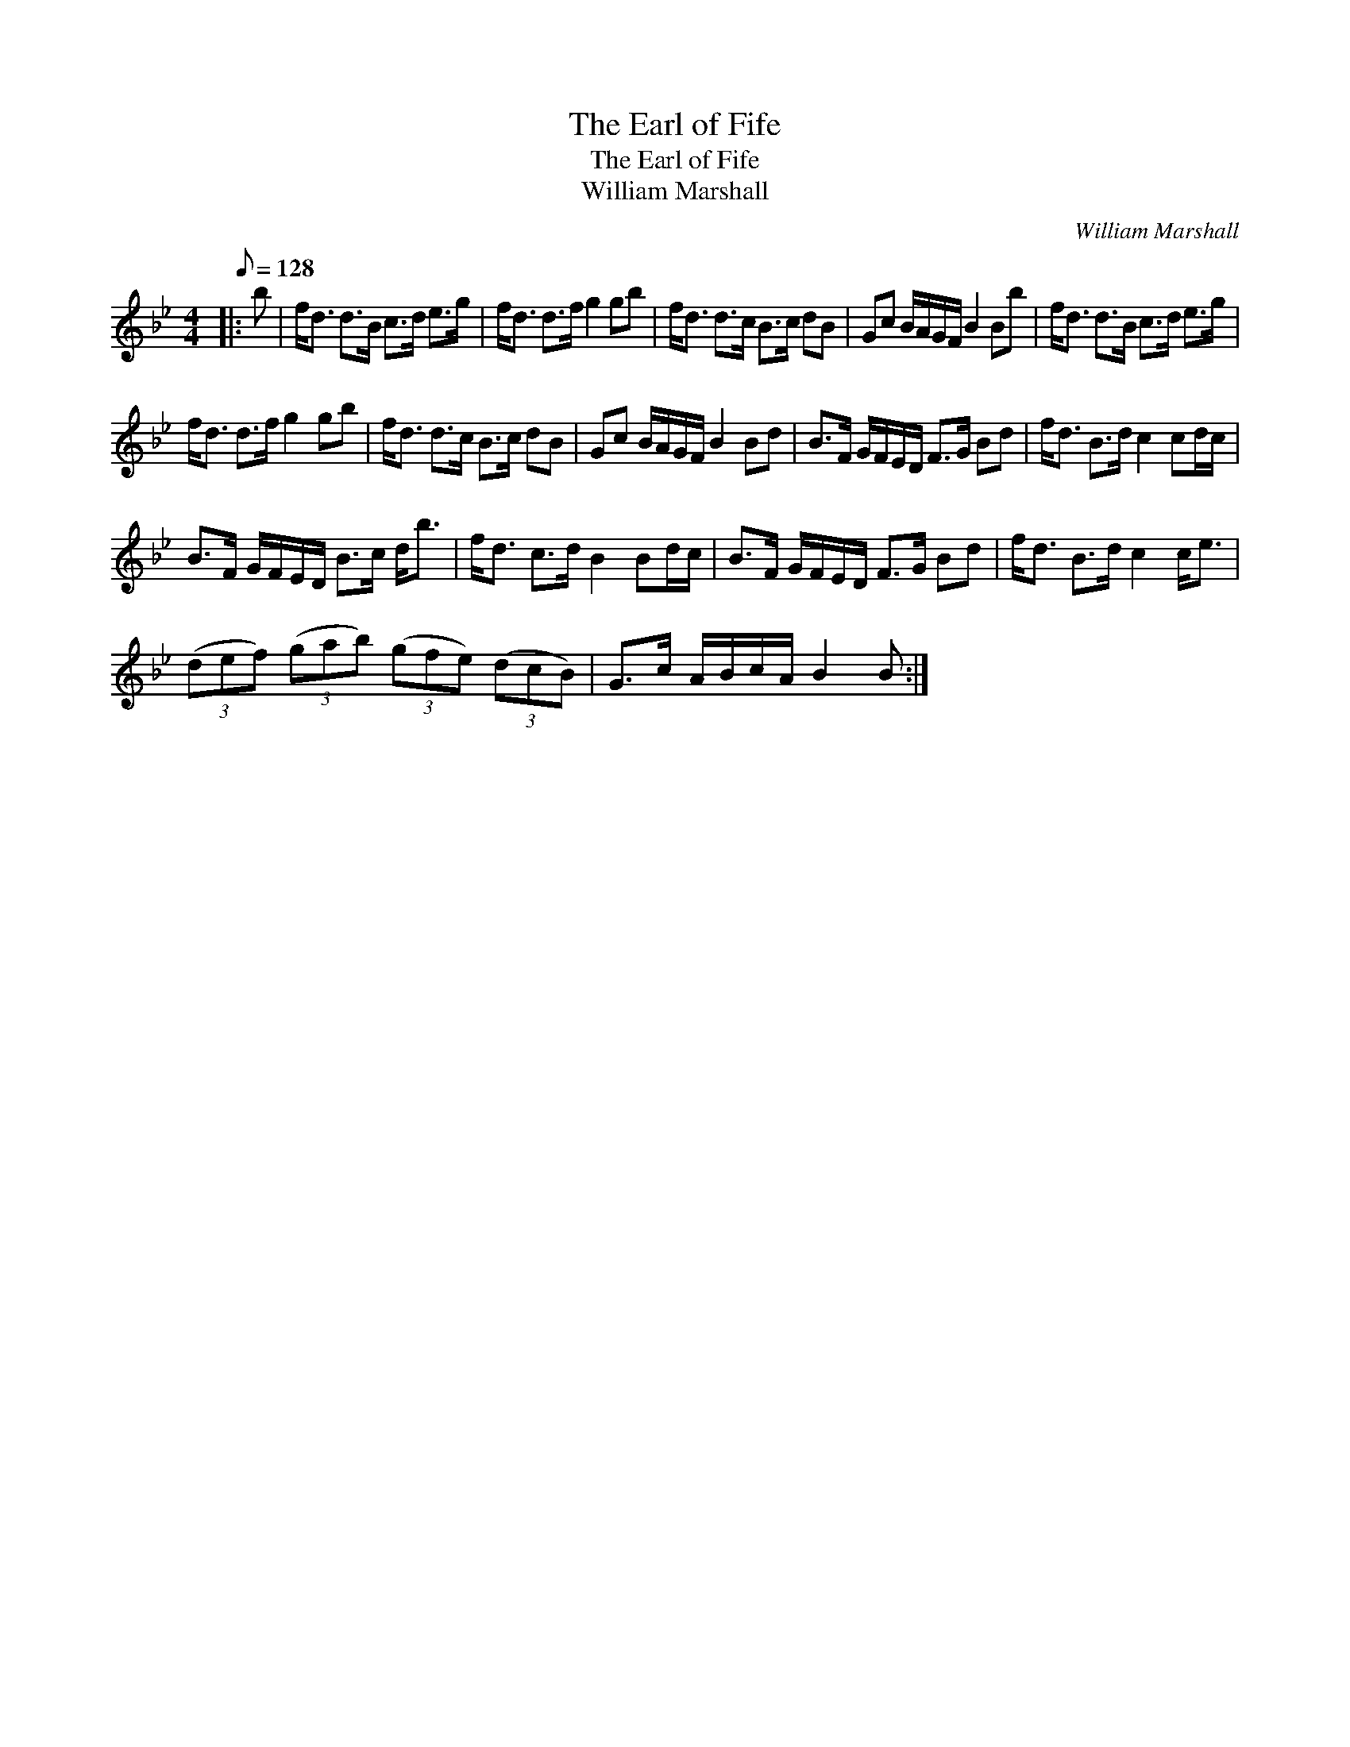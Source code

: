 X:1
T:The Earl of Fife
T:The Earl of Fife
T:William Marshall
C:William Marshall
L:1/8
Q:1/8=128
M:4/4
K:Bb
V:1 treble 
V:1
|: b | f<d d>B c>d e>g | f<d d>f g2 gb | f<d d>c B>c dB | Gc B/A/G/F/ B2 Bb | f<d d>B c>d e>g | %6
 f<d d>f g2 gb | f<d d>c B>c dB | Gc B/A/G/F/ B2 Bd | B>F G/F/E/D/ F>G Bd | f<d B>d c2 cd/c/ | %11
 B>F G/F/E/D/ B>c d<b | f<d c>d B2 Bd/c/ | B>F G/F/E/D/ F>G Bd | f<d B>d c2 c<e | %15
 (3(def) (3(gab) (3(gfe) (3(dcB) | G>c A/B/c/A/ B2 B :| %17


